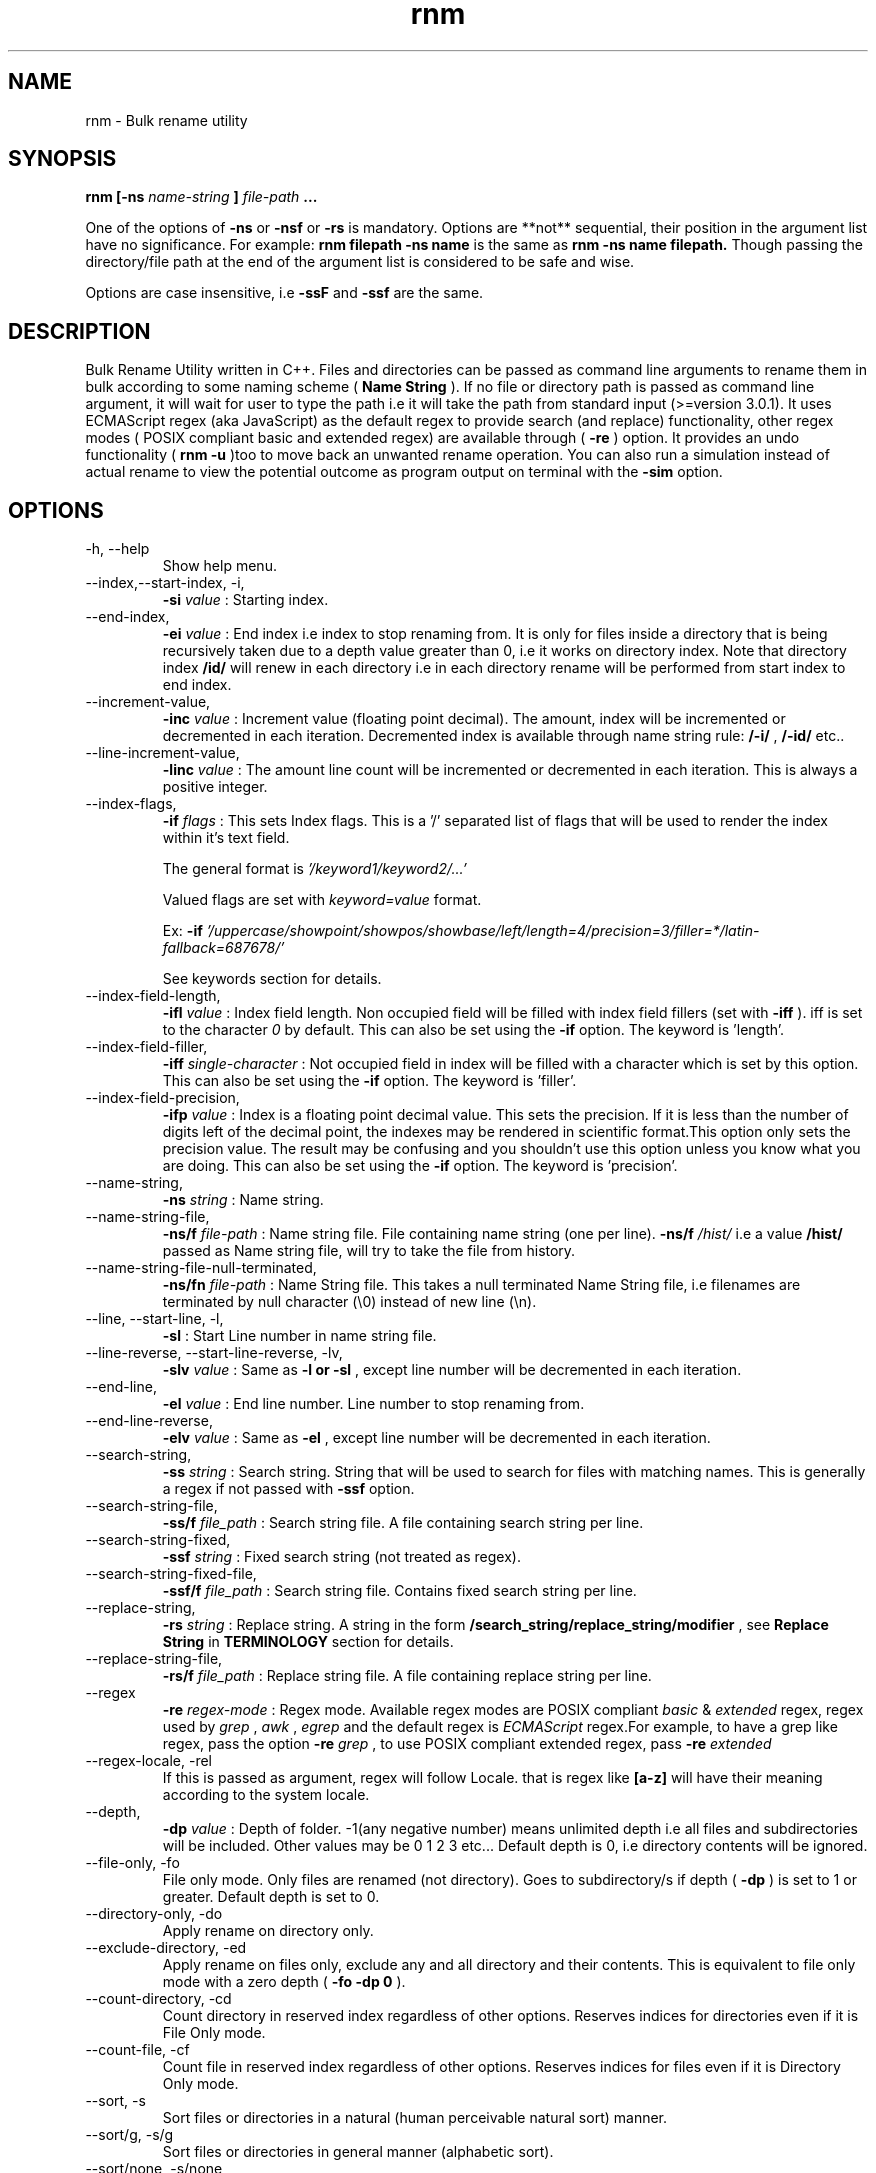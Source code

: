 .TH rnm 1 "Fri Feb 12 2016" Unix "Utility"
.SH NAME
rnm \- Bulk rename utility
.SH SYNOPSIS
.B rnm [-ns
.I name-string
.B ]
.I file-path
.B ...

One of the options of 
.B -ns
or 
.B -nsf
or 
.B -rs
is mandatory. Options are **not** sequential, their position in the argument list have no significance. For example: 
.B rnm filepath -ns name
is the same as 
.B rnm -ns name filepath. 
Though passing the directory/file path at the end of the argument list is considered to be safe and wise.

Options are case insensitive, i.e 
.B -ssF
and 
.B -ssf
are the same.
.SH DESCRIPTION
Bulk Rename Utility written in C++. Files and directories can be passed as command line arguments to rename them in bulk according to some naming scheme (
.B Name String
). If no file or directory path is passed as command line argument, it will wait for user to type the path i.e it will take the path from standard input (>=version 3.0.1). It uses ECMAScript regex (aka JavaScript) as the default regex to provide search (and replace) functionality, other regex modes ( POSIX compliant basic and extended regex) are available through (
.B -re
) option. It provides an undo functionality (
.B rnm -u
)too to move back an unwanted rename operation. You can also run a simulation instead of actual rename to view the potential outcome as program output on terminal with the 
.BR -sim
option.
.SH OPTIONS
.IP "-h, --help"
Show help menu.
.IP "--index,--start-index, -i,"
.B -si
.I value
: Starting index.
.IP "--end-index,"
.B -ei 
.I value
: End index i.e index to stop renaming from. It is only for files inside a directory that is being recursively taken due to a depth value greater than 0, i.e it works on directory index. Note that directory index 
.B /id/
will renew in each directory i.e in each directory rename will be performed from start index to end index.

.IP "--increment-value,"
.B -inc
.I value
: Increment value (floating point decimal). The amount, index will be incremented or decremented in each iteration. Decremented index is available through name string rule: 
.B /-i/
, 
.B /-id/
etc..

.IP "--line-increment-value,"
.B -linc
.I value
: The amount line count will be incremented or decremented in each iteration. This is always a positive integer.

.IP "--index-flags,"
.B -if
.I flags
: This sets Index flags. This is a '/' separated list of flags that will be used to render the index within it's text field.

The general format is 
.I '/keyword1/keyword2/...'

Valued flags are set with
.I keyword=value
format.

Ex:
.B -if
.I '/uppercase/showpoint/showpos/showbase/left/length=4/precision=3/filler=*/latin-fallback=687678/'

See keywords section for details.

.IP --index-field-length,
.B -ifl
.I value
: Index field length. Non occupied field will be filled with index field fillers (set with 
.B -iff
). iff is set to the character 
.I 0
by default. This can also be set using the 
.B -if
option. The keyword is 'length'.

.IP "--index-field-filler,"
.B -iff
.I single-character
: Not occupied field in index will be filled with a character which is set by this option. This can also be set using the 
.B -if
option. The keyword is 'filler'.

.IP "--index-field-precision,"
.B -ifp
.I value
: Index is a floating point decimal value. This sets the precision. If it is less than the number of digits left of the decimal point, the indexes may be rendered in scientific format.This option only sets the precision value. The result may be confusing and you shouldn't use this option unless you know what you are doing. This can also be set using the 
.B -if
option. The keyword is 'precision'.

.IP --name-string,
.B -ns
.I string
: Name string.

.IP "--name-string-file,"
.B -ns/f
.I file-path
: Name string file. File containing name string (one per line).
.B -ns/f
.I /hist/
i.e a value 
.B /hist/
passed as Name string file, will try to take the file from history.

.IP "--name-string-file-null-terminated,"
.B -ns/fn
.I file-path
: Name String file. This takes a null terminated Name String file, i.e filenames are terminated by null character (\\0) instead of new line (\\n).

.IP "--line, --start-line, -l,"
.B "-sl"
: Start Line number in name string file.
.IP "--line-reverse, --start-line-reverse, -lv,"
.B "-slv"
.I value
: Same as 
.B -l or 
.B -sl
, except line number will be decremented in each iteration.

.IP "--end-line,"
.B "-el"
.I value
: End line number. Line number to stop renaming from.
.IP "--end-line-reverse,"
.B "-elv"
.I value
: Same as 
.B -el
, except line number will be decremented in each iteration.
.IP "--search-string,"
.B "-ss"
.I string
: Search string. String that will be used to search for files with matching names. This is generally a regex if not passed with
.B -ssf
option.
.IP "--search-string-file,"
.B -ss/f
.I file_path
: Search string file. A file containing search string per line.
.IP "--search-string-fixed,"
.B -ssf
.I string
: Fixed search string (not treated as regex).
.IP "--search-string-fixed-file,"
.B -ssf/f
.I file_path
: Search string file. Contains fixed search string per line.
.IP "--replace-string,"
.B -rs
.I string
: Replace string. A string in the form 
.B /search_string/replace_string/modifier
, see 
.B Replace String
in 
.B TERMINOLOGY
section for details.
.IP "--replace-string-file,"
.B -rs/f
.I file_path
: Replace string file. A file containing replace string per line.
.IP "--regex",
.B -re
.I regex-mode
: Regex mode. Available regex modes are POSIX compliant 
.I basic
& 
.I extended
regex, regex used by 
.I grep
, 
.I awk
, 
.I egrep
and the default regex is 
.I ECMAScript
regex.For example, to have a grep like regex, pass the option 
.B -re
.I grep
, to use POSIX compliant extended regex, pass 
.B -re
.I extended

.IP "--regex-locale, -rel"
If this is passed as argument, regex will follow Locale. that is regex like 
.B [a-z]
will have their meaning according to the system locale.

.IP "--depth,"
.B -dp
.I value
: Depth of folder. -1(any negative number) means unlimited depth i.e all files and subdirectories will be included. Other values may be 0 1 2 3 etc... Default depth is 0, i.e directory contents will be ignored.

.IP "--file-only, -fo"
File only mode. Only files are renamed (not directory). Goes to subdirectory/s if depth (
.B -dp
) is set to 1 or greater. Default depth is set to 0.

.IP "--directory-only, -do"
Apply rename on directory only.

.IP "--exclude-directory, -ed"
Apply rename on files only, exclude any and all directory and their contents. This is equivalent to file only mode with a zero depth (
.B "-fo -dp 0"
).
.IP "--count-directory, -cd"
Count directory in reserved index regardless of other options. Reserves indices for directories even if it is File Only mode.
.IP "--count-file, -cf"
Count file in reserved index regardless of other options. Reserves indices for files even if it is Directory Only mode.
.IP "--sort, -s"
Sort files or directories in a natural (human perceivable natural sort) manner. 
.IP "--sort/g, -s/g"
Sort files or directories in general manner (alphabetic sort).
.IP "--sort/none, -s/none"
Force not to sort anything. Files or directories may or may not be at random order.
.IP "--yes, -y"
Confirm Yes to all.
.IP "--follow-link, -fl"
Follow symbolic link and rename the actual file/directory pointed by the link.
.IP "--undo, -u"
Undo renaming
.IP "--version, -v"
Version info.
.IP "--quiet, -q"
Quiet operation.

.IP "--force, -f"
Apply force. Enables renaming some non permitted files/directories.

.IP "--"
If this option is passed, anything and everything after it will be taken as file path. Put all options before passing this option.

.IP "--show-options, -shop"
This shows an info about the various options passed as arguments and how they are being treated behind the scene.

.IP "--simulation, -sim"
This runs a simulation of rename instead of actual rename operation, and prints all kinds of available outputs. 
.B -q
option won't have any effect if this option is passed.
.SH TERMINOLOGY
.B Reserved Index
.RS
Index will be incremented even if any file is skipped renaming in order to reserve the index for that skipped file
.RE

.B Reverse Index
.RS
Decrementing index.
.RE

.B Name String
.RS
A string, that is parsed to create names for new files. It can be fixed name which then can be modified for different files at runtime. Name sting is parsed by the following rules (must be wrapped around with filepath delimiter /):


.B /n/
in name string will be replaced with filename without extension. If used with -nsf option, the filename will be the name taken from the Name String File.

.B /fn/
in name string will be replaced with full name of the files. If used with -nsf option, full name will be the name taken from the Name String File.

.B /rn/
in name string will be replaced with Replaced Name.

.B /pd/
in name string will be replaced with parent directory name of the current file or directory.

.B /wd/
in name string will be replaced with the current working directory name.

.B /l/
in name string will be replaced with line number from Name String File.

.B /la/
in name string will be replaced with actual line number from Name String File.

.B /dc/
in name string will be replaced with directory count.

.B /i/
in name string will be replaced with index.

.B /ir/
in name string will be replaced with reserved index.

.B /id/
in name string will be replaced with directory index (index inside a directory).

.B /idr/
in name string will be replaced with reserved directory index.

.B /-i/
in name string will be replaced with inverse index.

In general, 
.B -i
(
.B /-ir/
.B /-idr/
etc..) in the above replacement rules (applies to indexes excluding line index) will mean inverse index conforming to their meaning.

.RE

.B Extended Name String Rule
.RS
This is an extension of the general purpose name string rules mentioned above.

.B Base conversion
.RS
.B /i-b2/
converts the index to base 2 i.e binary and
.B /i-b32/
will convert to base 32. This applies to all numbered name string rules.
.RE

.B Latin conversion
.RS
.B /i-l/
converts the index to Latin number. This applies to all numbered name string rules.
.RE

.B Scientific conversion
.RS
.B /i-s/
converts the index to scientific form. This applies to all numbered name string rules.
.RE

.B Extended /pd/ rules
.RS
pd0 is the immediate parent directory, pd1 is the directory before pd0 and so forth. 

A range can also be supplied to combine all the directories in the level implied by the range. The general format of this rule is
.B /pd<digits>-<digits>-delimiter/

For example:
.B /pd0-4--/
will combine all directories from level 0 to 4 inserting the delimiter (- in this case) between them and the rule will become something like dir0-dir1-dir2-dir3-dir4. 

In place of <digits> you can also supply 'e' which generally means the 'end' i.e the deepest level available.

Another term 'w' is available which points to the level of working directory. Note that the level of working directory is dynamically changed according to the total available levels in the directory tree and thus it makes it difficult for users to construct a range or level based on the current (working) directory, the 'w' term is provided to make it possible to indirectly point to this dynamically changed level. It is only useful when the directories/files to be renamed are child of the working directory. To simply include the working directory, however, use the /wd/ name-string rule.

Any unavailable level of directory will be ignored and be replaced with empty string. 

The range is bidirectional e.g
.B /pd4-0--/
will do the same in reverse order.
.RE
.RE

.B Name String File
.RS
A file which contains a list of name string (one per line). Empty lines will be ignored and line number won't be counted. Actual line number (which counts the empty lines too) is available through name string rule: 
.B /la/.
If the name string file path is passed through the option
.B -nsfn
, then it will expect the filenames to be null terminated instead of new line.
.RE

.B Search String
.RS
A string that is used to search for files with matching filenames against the search string. By default it is a regex if 
.B -ssF
option is not used. It is generally in the form 
.I /regex/modifier
, where regex is the regex to search for and available modifier is 
.I i
which implies case insensitive search. If no modifier is used, regex format can be reduced to
.I /regex/
or simply 
.I regex

Terminate multiple search strings with
.I ;
, e.g
.B "'/regex/modifier;/regex2/modifier2;...'"

Also you can provide multiple search strings with repeated 
.B -ss
and/or
.B -ssf
options and files with repeated 
.B -ss/f
and/or
.B -ssf/f
options. These options can be combined together too.
.RE

.B Index Field Length
.RS
An integer value defining the field length of index. By default empty field will be filled with 0's. For example, if the value is 3, then index will be 001, 002, 003, etc.. Different filler (other than 0) can be provided with the 
.B -iff
option.
.RE

.B Replaced Name
.RS
The name can be modified at runtime using replace string. replace string will be parsed to create a new Name String rule: 
.B /rn/
which can be used in Name String. If name string is not passed as argument, the new name of the file will be /rn/. Replaced Name is always generated from the old filename.
.RE

.B Replace String
.RS
Replace String modifies the filename and the modified filename is available through name string rule:
.B /rn/
, If no Name String is provided, new name of the file will be the value of /rn/ by default. Replace String is a regex of the form: 
.B /search_part/replace_part/modifier
where 
.I search_part
is the regex to search for and 
.I replace_part
is the string to replace with. Name string rules can be used in both 
.I search_part
and
.I replace_part
in Replace String.

Regarding the
.I replace_part
, there are several special cases:
.RS

& will be taken as the entire match found by the regex (search_part).

\\1, \\2 etc.. is the captured groups or subpatterns. Up-to two digits after the \\ will be taken as a captured group. If you want to isolate a captured group, wrap it around with {}. For example, if you want to put a digit (2) after the subpattern \\1, you can't use it like \\12. \\12 will mean 12th subpattern not \\1 appended with a digit (1). In this case isolate the subpattern with {} i.e \\{1}.

\\c to convert to lowercase and \\C to convert to uppercase. No other character is allowed in replace_part if \\c or \\C is used.

\\p is the prefix (i.e., the part of the target sequence that precedes the match).

\\s is the suffix (i.e., the part of the target sequence that follows the match).
.RE

to insert a & literally, use \\& and for \\ use \\\\.

Two modifiers are available: 
.I g
and 
.I i
;
.I g
stands for global and replaces every instances of match found and 
.I i
stands for case insensitive search (default is case sensitive).Replace String is always performed on old file name.

Example: 
.B '/video/Episode /i//gi'
will replace every instances of 'video' with 'Episode index' i.e you will get new rname as: Episode 1..., Episode 2..., etc...

Terminate multiple replace strings with
.I ;
e.g 
.B "'/search1/replace1/gi;/search2/replace2/i;...'"

Also you can provide multiple replace strings with repeated
.B -rs
option and multiple files with repeated
.B -rs/f
options. These options can be combined together too.
.RE

.B Regex
.RS
Supported regexes are POSIX compliant 
.I basic & 
.I extended 
regex, 
.I grep, 
.I awk 
and 
.I egrep
type regexes and the default 
.I ECMAScript
regex. Change regex mode with
.B -re
or
.B --regex
option.
.RE

.B Keywords
.RS
.B uppercase
: means uppercase.

.B showpoint
: show point regardless if it's an integer or floating point value.

.B showbase
: means show base (Hex or Oct).

.B showpos
: show + sign for positive numbers.

.B right
: adjust right.

.B left
: adjust left.

.B internal
: adjust internal.

.B precision
: set precision. Used like 
.I precision=value

.B length
: sets length. Used like
.I length=value

.B filler
: sets filler. Used like
.I filler=value
.RE

Only invalid characters for a file or directory name is the path delimiter and the null character (\\0).

.SH EXAMPLES
.IP "rnm filename -ns newfilename"
.RS
renames from 
.I filename
to 
.I newfilename
.RE
.IP "rnm filename -rs '/f/F/'"
.RS
renames 
.I filename
to
.I Filename
, i.e f is replaced with F.
.RE
.IP "rnm ./* -ns '/fn/ /i/'"
.RS
.B /fn/
is full name and
.B /i/
is the index i.e files and directories get indexed (
.I filename 1
,
.I filename 2
, etc..).
.RE
.IP "rnm ./* -ns '/fn/ /i/' -fo"
.RS
file only mode, i.e no directory will be renamed or indexed, unless depth is
.B >0

.SH LIMITS

.B Maximum length of file name/path
: FILENAME_MAX

.B Default latin fallback
: 55555 (After this value latin conversion will fall back to decimal).

.SH LOGDIR

~/.neurobin/rnm

.SH EXITSTATUS

0 on success

1 on failure

.SH BUGREPORT
Report bugs to http://github.com/neurobin/rnm/issues
.SH AUTHOR
.IP "MD. JAHIDUL HAMID
.IP "@github: http://github.com/neurobin"
.IP "@bitbucket: http://bitbucket.com/neurobin"
.SH WEB
http://neurobin.github.io/rnm
